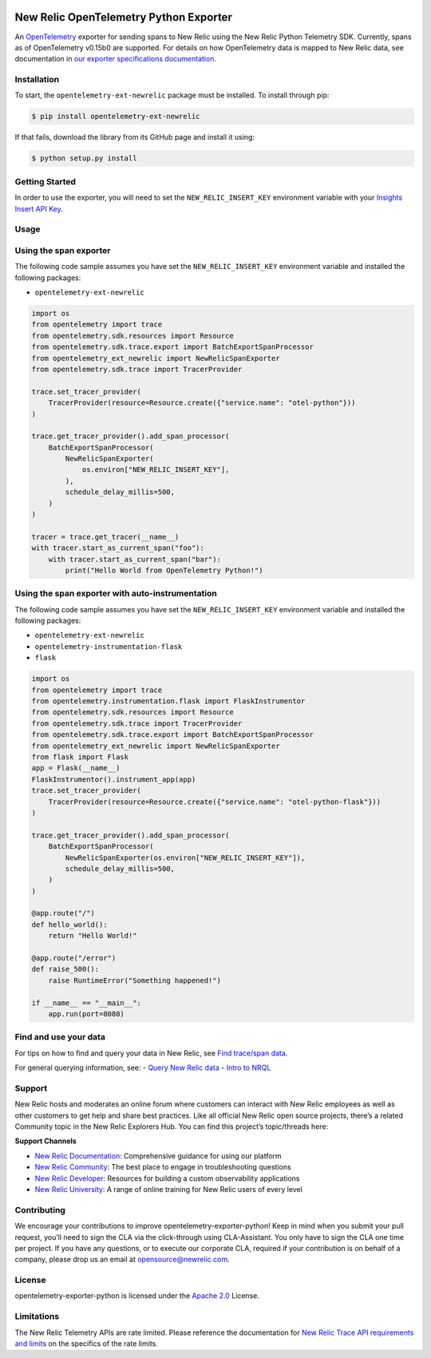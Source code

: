 |Community Project header|

New Relic OpenTelemetry Python Exporter
=======================================

An
`OpenTelemetry <https://github.com/open-telemetry/opentelemetry-python>`__
exporter for sending spans to New Relic using the New Relic Python
Telemetry SDK. Currently, spans as of OpenTelemetry v0.15b0 are
supported. For details on how OpenTelemetry data is mapped to New Relic
data, see documentation in `our exporter specifications
documentation <https://github.com/newrelic/newrelic-exporter-specs>`__.

Installation
------------

To start, the ``opentelemetry-ext-newrelic`` package must be installed.
To install through pip:

.. code:: python

       $ pip install opentelemetry-ext-newrelic

If that fails, download the library from its GitHub page and install it
using:

.. code:: python

       $ python setup.py install

Getting Started
---------------

In order to use the exporter, you will need to set the
``NEW_RELIC_INSERT_KEY`` environment variable with your `Insights Insert
API
Key <https://docs.newrelic.com/docs/insights/insights-data-sources/custom-data/introduction-event-api#>`__.

Usage
-----

Using the span exporter
-----------------------

The following code sample assumes you have set the
``NEW_RELIC_INSERT_KEY`` environment variable and installed the
following packages:

-  ``opentelemetry-ext-newrelic``

.. code:: python

   import os
   from opentelemetry import trace
   from opentelemetry.sdk.resources import Resource
   from opentelemetry.sdk.trace.export import BatchExportSpanProcessor
   from opentelemetry_ext_newrelic import NewRelicSpanExporter
   from opentelemetry.sdk.trace import TracerProvider

   trace.set_tracer_provider(
       TracerProvider(resource=Resource.create({"service.name": "otel-python"}))
   )

   trace.get_tracer_provider().add_span_processor(
       BatchExportSpanProcessor(
           NewRelicSpanExporter(
               os.environ["NEW_RELIC_INSERT_KEY"], 
           ),
           schedule_delay_millis=500,
       )
   )

   tracer = trace.get_tracer(__name__)
   with tracer.start_as_current_span("foo"):
       with tracer.start_as_current_span("bar"):
           print("Hello World from OpenTelemetry Python!")

..

Using the span exporter with auto-instrumentation
-------------------------------------------------

The following code sample assumes you have set the
``NEW_RELIC_INSERT_KEY`` environment variable and installed the
following packages:

-  ``opentelemetry-ext-newrelic``
-  ``opentelemetry-instrumentation-flask``
-  ``flask``

.. code:: python

   import os
   from opentelemetry import trace
   from opentelemetry.instrumentation.flask import FlaskInstrumentor
   from opentelemetry.sdk.resources import Resource
   from opentelemetry.sdk.trace import TracerProvider
   from opentelemetry.sdk.trace.export import BatchExportSpanProcessor
   from opentelemetry_ext_newrelic import NewRelicSpanExporter
   from flask import Flask
   app = Flask(__name__)
   FlaskInstrumentor().instrument_app(app)
   trace.set_tracer_provider(
       TracerProvider(resource=Resource.create({"service.name": "otel-python-flask"}))
   )

   trace.get_tracer_provider().add_span_processor(
       BatchExportSpanProcessor(
           NewRelicSpanExporter(os.environ["NEW_RELIC_INSERT_KEY"]),
           schedule_delay_millis=500,
       )
   )

   @app.route("/")
   def hello_world():
       return "Hello World!"

   @app.route("/error")
   def raise_500():
       raise RuntimeError("Something happened!")

   if __name__ == "__main__":
       app.run(port=8080)

Find and use your data
----------------------

For tips on how to find and query your data in New Relic, see `Find
trace/span
data <https://docs.newrelic.com/docs/understand-dependencies/distributed-tracing/trace-api/introduction-trace-api#view-data>`__.

For general querying information, see: - `Query New Relic
data <https://docs.newrelic.com/docs/using-new-relic/data/understand-data/query-new-relic-data>`__
- `Intro to
NRQL <https://docs.newrelic.com/docs/query-data/nrql-new-relic-query-language/getting-started/introduction-nrql>`__

Support
-------

New Relic hosts and moderates an online forum where customers can
interact with New Relic employees as well as other customers to get help
and share best practices. Like all official New Relic open source
projects, there’s a related Community topic in the New Relic Explorers
Hub. You can find this project’s topic/threads here:

**Support Channels**

-  `New Relic
   Documentation <https://docs.newrelic.com/docs/integrations/open-source-telemetry-integrations/open-source-telemetry-integration-list/new-relics-opentelemetry-integration>`__:
   Comprehensive guidance for using our platform
-  `New Relic
   Community <https://discuss.newrelic.com/tags/pythonagent>`__: The
   best place to engage in troubleshooting questions
-  `New Relic Developer <https://developer.newrelic.com/>`__: Resources
   for building a custom observability applications
-  `New Relic University <https://learn.newrelic.com/>`__: A range of
   online training for New Relic users of every level

Contributing
------------

We encourage your contributions to improve
opentelemetry-exporter-python! Keep in mind when you submit your pull
request, you’ll need to sign the CLA via the click-through using
CLA-Assistant. You only have to sign the CLA one time per project. If
you have any questions, or to execute our corporate CLA, required if
your contribution is on behalf of a company, please drop us an email at
opensource@newrelic.com.

License
-------

opentelemetry-exporter-python is licensed under the `Apache
2.0 <http://apache.org/licenses/LICENSE-2.0.txt>`__ License.

Limitations
-----------

The New Relic Telemetry APIs are rate limited. Please reference the
documentation for `New Relic Trace API requirements and
limits <https://docs.newrelic.com/docs/apm/distributed-tracing/trace-api/trace-api-general-requirements-limits>`__
on the specifics of the rate limits.

.. |Community Project header| image:: https://github.com/newrelic/opensource-website/raw/master/src/images/categories/Community_Project.png
   :target: https://opensource.newrelic.com/oss-category/#community-project

